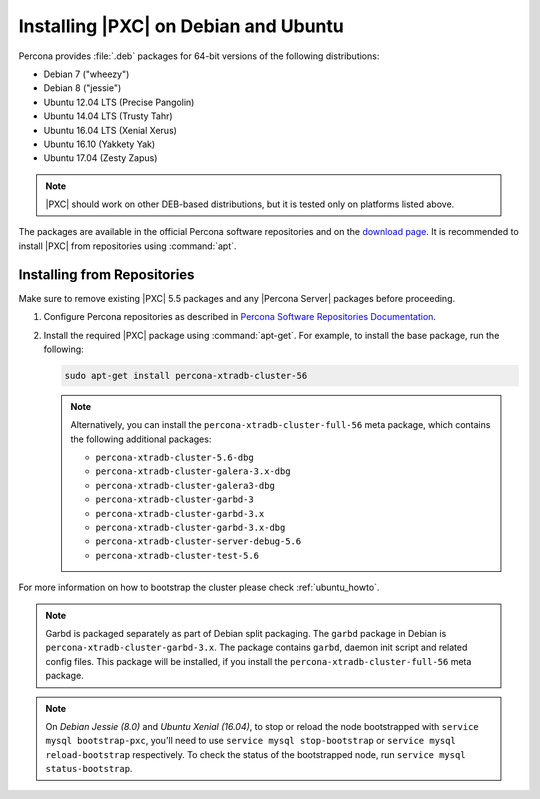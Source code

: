 .. _apt-repo:

=====================================
Installing |PXC| on Debian and Ubuntu
=====================================

Percona provides :file:`.deb` packages for 64-bit versions
of the following distributions:

* Debian 7 ("wheezy")
* Debian 8 ("jessie")
* Ubuntu 12.04 LTS (Precise Pangolin)
* Ubuntu 14.04 LTS (Trusty Tahr)
* Ubuntu 16.04 LTS (Xenial Xerus)
* Ubuntu 16.10 (Yakkety Yak)
* Ubuntu 17.04 (Zesty Zapus)

.. note::
  |PXC| should work on other DEB-based distributions,
  but it is tested only on platforms listed above.

The packages are available in the official Percona software repositories
and on the
`download page <http://www.percona.com/downloads/Percona-XtraDB-Cluster-56/LATEST/>`_.
It is recommended to install |PXC| from repositories using :command:`apt`.

Installing from Repositories
============================

Make sure to remove existing |PXC| 5.5 packages
and any |Percona Server| packages before proceeding.

1. Configure Percona repositories as described in
   `Percona Software Repositories Documentation
   <https://www.percona.com/doc/percona-repo-config/index.html>`_.

#. Install the required |PXC| package using :command:`apt-get`.
   For example, to install the base package, run the following:
  
   .. code-block:: bash

      sudo apt-get install percona-xtradb-cluster-56

   .. note:: Alternatively, you can install
      the ``percona-xtradb-cluster-full-56`` meta package,
      which contains the following additional packages:

      * ``percona-xtradb-cluster-5.6-dbg``
      * ``percona-xtradb-cluster-galera-3.x-dbg`` 
      * ``percona-xtradb-cluster-galera3-dbg``
      * ``percona-xtradb-cluster-garbd-3``
      * ``percona-xtradb-cluster-garbd-3.x``
      * ``percona-xtradb-cluster-garbd-3.x-dbg``
      * ``percona-xtradb-cluster-server-debug-5.6``
      * ``percona-xtradb-cluster-test-5.6``

For more information on how to bootstrap the cluster please check
:ref:`ubuntu_howto`.

.. note:: 
    
   Garbd is packaged separately as part of Debian split packaging.
   The ``garbd`` package in Debian is ``percona-xtradb-cluster-garbd-3.x``.
   The package contains ``garbd``, daemon init script and related config files.
   This package will be installed,
   if you install the ``percona-xtradb-cluster-full-56`` meta package.

.. note:: 

   On *Debian Jessie (8.0)* and *Ubuntu Xenial (16.04)*,
   to stop or reload the node bootstrapped with ``service mysql bootstrap-pxc``,
   you'll need to use ``service mysql stop-bootstrap``
   or ``service mysql reload-bootstrap`` respectively.
   To check the status of the bootstrapped node,
   run ``service mysql status-bootstrap``.

